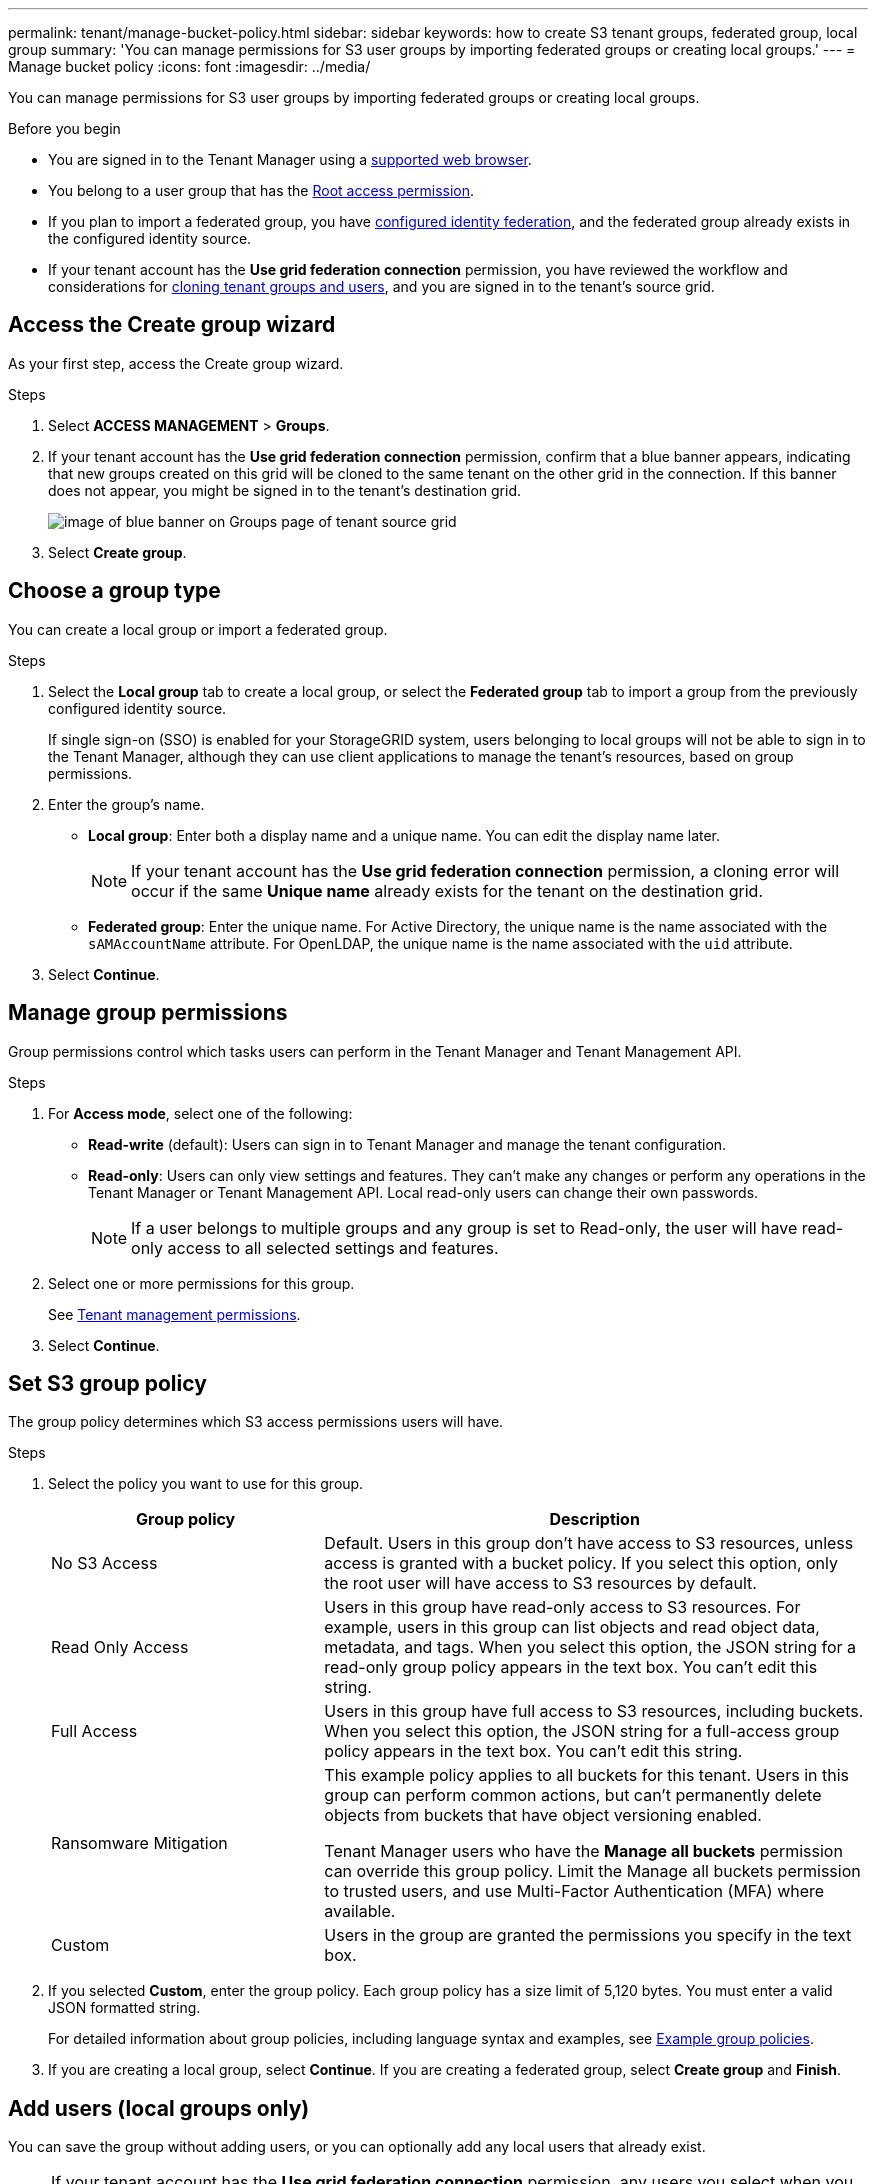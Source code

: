 ---
permalink: tenant/manage-bucket-policy.html
sidebar: sidebar
keywords: how to create S3 tenant groups, federated group, local group
summary: 'You can manage permissions for S3 user groups by importing federated groups or creating local groups.'
---
= Manage bucket policy
:icons: font
:imagesdir: ../media/

[.lead]
You can manage permissions for S3 user groups by importing federated groups or creating local groups.


//link:../s3/bucket-and-group-access-policies.html[Use bucket and group access policies] for the bucket. You must have the Root access permission to change this setting.


.Before you begin
* You are signed in to the Tenant Manager using a link:../admin/web-browser-requirements.html[supported web browser].

* You belong to a user group that has the link:tenant-management-permissions.html[Root access permission].

* If you plan to import a federated group, you have link:using-identity-federation.html[configured identity federation], and the federated group already exists in the configured identity source.

* If your tenant account has the *Use grid federation connection* permission, you have reviewed the workflow and considerations for link:grid-federation-account-clone.html[cloning tenant groups and users], and you are signed in to the tenant's source grid.

== Access the Create group wizard

As your first step, access the Create group wizard.

.Steps

. Select *ACCESS MANAGEMENT* > *Groups*.

. If your tenant account has the *Use grid federation connection* permission, confirm that a blue banner appears, indicating that new groups created on this grid will be cloned to the same tenant on the other grid in the connection. If this banner does not appear, you might be signed in to the tenant's destination grid. 
+
image::../media/grid-federation-tenant-group-banner.png[image of blue banner on Groups page of tenant source grid]

. Select *Create group*.

== Choose a group type

You can create a local group or import a federated group.

.Steps

. Select the *Local group* tab to create a local group, or select the *Federated group* tab to import a group from the previously configured identity source.
+
If single sign-on (SSO) is enabled for your StorageGRID system, users belonging to local groups will not be able to sign in to the Tenant Manager, although they can use client applications to manage the tenant's resources, based on group permissions.

. Enter the group's name.

** *Local group*: Enter both a display name and a unique name. You can edit the display name later.
+
NOTE: If your tenant account has the *Use grid federation connection* permission, a cloning error will occur if the same *Unique name* already exists for the tenant on the destination grid.

** *Federated group*: Enter the unique name. For Active Directory, the unique name is the name associated with the `sAMAccountName` attribute. For OpenLDAP, the unique name is the name associated with the `uid` attribute.

. Select *Continue*.

== Manage group permissions

Group permissions control which tasks users can perform in the Tenant Manager and Tenant Management API.

.Steps

. For *Access mode*, select one of the following:
** *Read-write* (default): Users can sign in to Tenant Manager and manage the tenant configuration.
** *Read-only*: Users can only view settings and features. They can't make any changes or perform any operations in the Tenant Manager or Tenant Management API. Local read-only users can change their own passwords.
+
NOTE: If a user belongs to multiple groups and any group is set to Read-only, the user will have read-only access to all selected settings and features.

. Select one or more permissions for this group.
+
See link:../tenant/tenant-management-permissions.html[Tenant management permissions].

. Select *Continue*.

== Set S3 group policy

The group policy determines which S3 access permissions users will have.

.Steps

. Select the policy you want to use for this group.
+
[cols="1a,2a" options="header"]
|===
| Group policy
| Description

| No S3 Access
| Default. Users in this group don't have access to S3 resources, unless access is granted with a bucket policy. If you select this option, only the root user will have access to S3 resources by default.

| Read Only Access
| Users in this group have read-only access to S3 resources. For example, users in this group can list objects and read object data, metadata, and tags. When you select this option, the JSON string for a read-only group policy appears in the text box. You can't edit this string.

| Full Access
| Users in this group have full access to S3 resources, including buckets. When you select this option, the JSON string for a full-access group policy appears in the text box. You can't edit this string.

| Ransomware Mitigation
| This example policy applies to all buckets for this tenant. Users in this group can perform common actions, but can't permanently delete objects from buckets that have object versioning enabled.

Tenant Manager users who have the *Manage all buckets* permission can override this group policy. Limit the Manage all buckets permission to trusted users, and use Multi-Factor Authentication (MFA) where available.

| Custom
| Users in the group are granted the permissions you specify in the text box.

|===


. If you selected *Custom*, enter the group policy. Each group policy has a size limit of 5,120 bytes. You must enter a valid JSON formatted string.
+
For detailed information about group policies, including language syntax and examples, see link:../s3/example-group-policies.html[Example group policies].

. If you are creating a local group, select *Continue*. If you are creating a federated group, select *Create group* and *Finish*. 

== Add users (local groups only)
You can save the group without adding users, or you can optionally add any local users that already exist.

NOTE: If your tenant account has the *Use grid federation connection* permission, any users you select when you create a local group on the source grid aren't included when the group is cloned to the destination grid. For this reason, don't select users when you create the group. Instead, select the group when you create the users.

.Steps

. Optionally, select one or more local users for this group.

. Select *Create group* and *Finish*.
+
The group you created appears in the list of groups.
+
If your tenant account has the *Use grid federation connection* permission and you are on the tenant's source grid, the new group is cloned to the tenant's destination grid. *Success* appears as the *Cloning status* in the Overview section of the group's detail page.